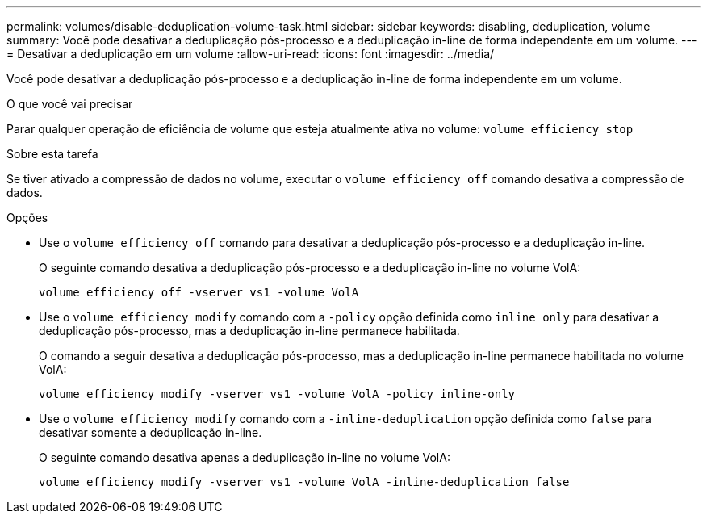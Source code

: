 ---
permalink: volumes/disable-deduplication-volume-task.html 
sidebar: sidebar 
keywords: disabling, deduplication, volume 
summary: Você pode desativar a deduplicação pós-processo e a deduplicação in-line de forma independente em um volume. 
---
= Desativar a deduplicação em um volume
:allow-uri-read: 
:icons: font
:imagesdir: ../media/


[role="lead"]
Você pode desativar a deduplicação pós-processo e a deduplicação in-line de forma independente em um volume.

.O que você vai precisar
Parar qualquer operação de eficiência de volume que esteja atualmente ativa no volume: `volume efficiency stop`

.Sobre esta tarefa
Se tiver ativado a compressão de dados no volume, executar o `volume efficiency off` comando desativa a compressão de dados.

.Opções
* Use o `volume efficiency off` comando para desativar a deduplicação pós-processo e a deduplicação in-line.
+
O seguinte comando desativa a deduplicação pós-processo e a deduplicação in-line no volume VolA:

+
`volume efficiency off -vserver vs1 -volume VolA`

* Use o `volume efficiency modify` comando com a `-policy` opção definida como `inline only` para desativar a deduplicação pós-processo, mas a deduplicação in-line permanece habilitada.
+
O comando a seguir desativa a deduplicação pós-processo, mas a deduplicação in-line permanece habilitada no volume VolA:

+
`volume efficiency modify -vserver vs1 -volume VolA -policy inline-only`

* Use o `volume efficiency modify` comando com a `-inline-deduplication` opção definida como `false` para desativar somente a deduplicação in-line.
+
O seguinte comando desativa apenas a deduplicação in-line no volume VolA:

+
`volume efficiency modify -vserver vs1 -volume VolA -inline-deduplication false`


